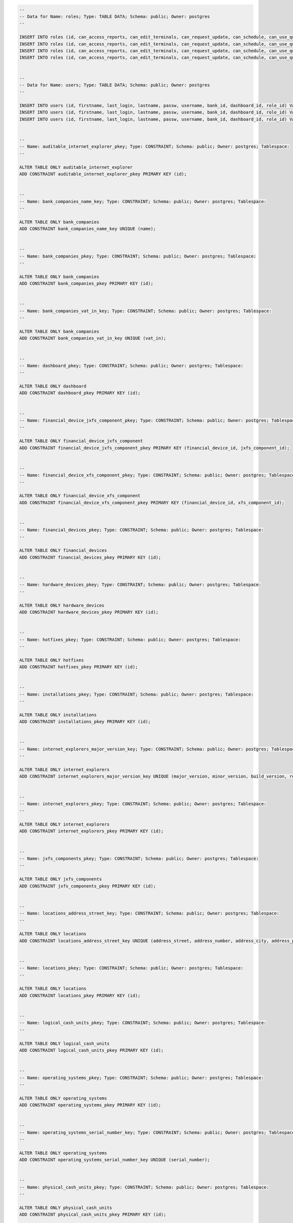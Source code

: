 .. code-block:: sql

		--
		-- Data for Name: roles; Type: TABLE DATA; Schema: public; Owner: postgres
		--

		INSERT INTO roles (id, can_access_reports, can_edit_terminals, can_request_update, can_schedule, can_use_queries, can_view_terminals, description, manageable, name, user_manager) VALUES (2, false, true, false, false, false, false, NULL, true, 'ADMIN', false);
		INSERT INTO roles (id, can_access_reports, can_edit_terminals, can_request_update, can_schedule, can_use_queries, can_view_terminals, description, manageable, name, user_manager) VALUES (1, true, true, true, true, true, true, NULL, false, 'SUPERADMIN', true);
		INSERT INTO roles (id, can_access_reports, can_edit_terminals, can_request_update, can_schedule, can_use_queries, can_view_terminals, description, manageable, name, user_manager) VALUES (4, true, false, false, true, true, true, 'hhhhh', true, 'GUEST', false);
		INSERT INTO roles (id, can_access_reports, can_edit_terminals, can_request_update, can_schedule, can_use_queries, can_view_terminals, description, manageable, name, user_manager) VALUES (3, true, true, true, true, true, true, '', true, 'DATA_MANAGER', false);


		--
		-- Data for Name: users; Type: TABLE DATA; Schema: public; Owner: postgres
		--

		INSERT INTO users (id, firstname, last_login, lastname, passw, username, bank_id, dashboard_id, role_id) VALUES (3, 'Hermes', '2014-01-12 21:40:26.387', 'Conrad', '71315f191064d8193b5f4c78d3e03c9bad25fea855c7a590b336e1b4b377e00a536aa430fbf25a04', 'guest', NULL, NULL, 4);
		INSERT INTO users (id, firstname, last_login, lastname, passw, username, bank_id, dashboard_id, role_id) VALUES (1, 'John', '2014-01-15 02:32:59.553', 'Zoidberg', '23f82a4a78f9f294b7e1d6c03101632deb47019fc21b70a7759af5739ba1300961bf32ff331e0dbd', 'admin', NULL, NULL, 1);
		INSERT INTO users (id, firstname, last_login, lastname, passw, username, bank_id, dashboard_id, role_id) VALUES (2, 'Hubert', '2014-01-13 02:10:34.511', 'Farnsworth', '26425264edfe9205de96d6ca39cb3b5cc6aa3e2ebb5a29df1134757bb81e4509987507a3614c76db', 'data', NULL, NULL, 3);


		--
		-- Name: auditable_internet_explorer_pkey; Type: CONSTRAINT; Schema: public; Owner: postgres; Tablespace: 
		--

		ALTER TABLE ONLY auditable_internet_explorer
		ADD CONSTRAINT auditable_internet_explorer_pkey PRIMARY KEY (id);


		--
		-- Name: bank_companies_name_key; Type: CONSTRAINT; Schema: public; Owner: postgres; Tablespace: 
		--

		ALTER TABLE ONLY bank_companies
		ADD CONSTRAINT bank_companies_name_key UNIQUE (name);


		--
		-- Name: bank_companies_pkey; Type: CONSTRAINT; Schema: public; Owner: postgres; Tablespace: 
		--

		ALTER TABLE ONLY bank_companies
		ADD CONSTRAINT bank_companies_pkey PRIMARY KEY (id);


		--
		-- Name: bank_companies_vat_in_key; Type: CONSTRAINT; Schema: public; Owner: postgres; Tablespace: 
		--

		ALTER TABLE ONLY bank_companies
		ADD CONSTRAINT bank_companies_vat_in_key UNIQUE (vat_in);


		--
		-- Name: dashboard_pkey; Type: CONSTRAINT; Schema: public; Owner: postgres; Tablespace: 
		--

		ALTER TABLE ONLY dashboard
		ADD CONSTRAINT dashboard_pkey PRIMARY KEY (id);


		--
		-- Name: financial_device_jxfs_component_pkey; Type: CONSTRAINT; Schema: public; Owner: postgres; Tablespace: 
		--

		ALTER TABLE ONLY financial_device_jxfs_component
		ADD CONSTRAINT financial_device_jxfs_component_pkey PRIMARY KEY (financial_device_id, jxfs_component_id);


		--
		-- Name: financial_device_xfs_component_pkey; Type: CONSTRAINT; Schema: public; Owner: postgres; Tablespace: 
		--

		ALTER TABLE ONLY financial_device_xfs_component
		ADD CONSTRAINT financial_device_xfs_component_pkey PRIMARY KEY (financial_device_id, xfs_component_id);


		--
		-- Name: financial_devices_pkey; Type: CONSTRAINT; Schema: public; Owner: postgres; Tablespace: 
		--

		ALTER TABLE ONLY financial_devices
		ADD CONSTRAINT financial_devices_pkey PRIMARY KEY (id);


		--
		-- Name: hardware_devices_pkey; Type: CONSTRAINT; Schema: public; Owner: postgres; Tablespace: 
		--

		ALTER TABLE ONLY hardware_devices
		ADD CONSTRAINT hardware_devices_pkey PRIMARY KEY (id);


		--
		-- Name: hotfixes_pkey; Type: CONSTRAINT; Schema: public; Owner: postgres; Tablespace: 
		--

		ALTER TABLE ONLY hotfixes
		ADD CONSTRAINT hotfixes_pkey PRIMARY KEY (id);


		--
		-- Name: installations_pkey; Type: CONSTRAINT; Schema: public; Owner: postgres; Tablespace: 
		--

		ALTER TABLE ONLY installations
		ADD CONSTRAINT installations_pkey PRIMARY KEY (id);


		--
		-- Name: internet_explorers_major_version_key; Type: CONSTRAINT; Schema: public; Owner: postgres; Tablespace: 
		--

		ALTER TABLE ONLY internet_explorers
		ADD CONSTRAINT internet_explorers_major_version_key UNIQUE (major_version, minor_version, build_version, revision_version, remaining_version);


		--
		-- Name: internet_explorers_pkey; Type: CONSTRAINT; Schema: public; Owner: postgres; Tablespace: 
		--

		ALTER TABLE ONLY internet_explorers
		ADD CONSTRAINT internet_explorers_pkey PRIMARY KEY (id);


		--
		-- Name: jxfs_components_pkey; Type: CONSTRAINT; Schema: public; Owner: postgres; Tablespace: 
		--

		ALTER TABLE ONLY jxfs_components
		ADD CONSTRAINT jxfs_components_pkey PRIMARY KEY (id);


		--
		-- Name: locations_address_street_key; Type: CONSTRAINT; Schema: public; Owner: postgres; Tablespace: 
		--

		ALTER TABLE ONLY locations
		ADD CONSTRAINT locations_address_street_key UNIQUE (address_street, address_number, address_city, address_postcode, address_country);


		--
		-- Name: locations_pkey; Type: CONSTRAINT; Schema: public; Owner: postgres; Tablespace: 
		--

		ALTER TABLE ONLY locations
		ADD CONSTRAINT locations_pkey PRIMARY KEY (id);


		--
		-- Name: logical_cash_units_pkey; Type: CONSTRAINT; Schema: public; Owner: postgres; Tablespace: 
		--

		ALTER TABLE ONLY logical_cash_units
		ADD CONSTRAINT logical_cash_units_pkey PRIMARY KEY (id);


		--
		-- Name: operating_systems_pkey; Type: CONSTRAINT; Schema: public; Owner: postgres; Tablespace: 
		--

		ALTER TABLE ONLY operating_systems
		ADD CONSTRAINT operating_systems_pkey PRIMARY KEY (id);


		--
		-- Name: operating_systems_serial_number_key; Type: CONSTRAINT; Schema: public; Owner: postgres; Tablespace: 
		--

		ALTER TABLE ONLY operating_systems
		ADD CONSTRAINT operating_systems_serial_number_key UNIQUE (serial_number);


		--
		-- Name: physical_cash_units_pkey; Type: CONSTRAINT; Schema: public; Owner: postgres; Tablespace: 
		--

		ALTER TABLE ONLY physical_cash_units
		ADD CONSTRAINT physical_cash_units_pkey PRIMARY KEY (id);


		--
		-- Name: queries_pkey; Type: CONSTRAINT; Schema: public; Owner: postgres; Tablespace: 
		--

		ALTER TABLE ONLY queries
		ADD CONSTRAINT queries_pkey PRIMARY KEY (id);


		--
		-- Name: roles_name_key; Type: CONSTRAINT; Schema: public; Owner: postgres; Tablespace: 
		--

		ALTER TABLE ONLY roles
		ADD CONSTRAINT roles_name_key UNIQUE (name);


		--
		-- Name: roles_pkey; Type: CONSTRAINT; Schema: public; Owner: postgres; Tablespace: 
		--

		ALTER TABLE ONLY roles
		ADD CONSTRAINT roles_pkey PRIMARY KEY (id);


		--
		-- Name: scheduled_updates_month_day_key; Type: CONSTRAINT; Schema: public; Owner: postgres; Tablespace: 
		--

		ALTER TABLE ONLY scheduled_updates
		ADD CONSTRAINT scheduled_updates_month_day_key UNIQUE (month_day, hours, minutes);


		--
		-- Name: scheduled_updates_pkey; Type: CONSTRAINT; Schema: public; Owner: postgres; Tablespace: 
		--

		ALTER TABLE ONLY scheduled_updates
		ADD CONSTRAINT scheduled_updates_pkey PRIMARY KEY (id);


		--
		-- Name: scheduled_updates_week_day_key; Type: CONSTRAINT; Schema: public; Owner: postgres; Tablespace: 
		--

		ALTER TABLE ONLY scheduled_updates
		ADD CONSTRAINT scheduled_updates_week_day_key UNIQUE (week_day, hours, minutes);


		--
		-- Name: software_aggregates_name_key; Type: CONSTRAINT; Schema: public; Owner: postgres; Tablespace: 
		--

		ALTER TABLE ONLY software_aggregates
		ADD CONSTRAINT software_aggregates_name_key UNIQUE (name, major_version, minor_version, build_version, revision_version, remaining_version);


		--
		-- Name: software_aggregates_pkey; Type: CONSTRAINT; Schema: public; Owner: postgres; Tablespace: 
		--

		ALTER TABLE ONLY software_aggregates
		ADD CONSTRAINT software_aggregates_pkey PRIMARY KEY (id);


		--
		-- Name: software_pkey; Type: CONSTRAINT; Schema: public; Owner: postgres; Tablespace: 
		--

		ALTER TABLE ONLY software
		ADD CONSTRAINT software_pkey PRIMARY KEY (id);


		--
		-- Name: t_config_op_system_pkey; Type: CONSTRAINT; Schema: public; Owner: postgres; Tablespace: 
		--

		ALTER TABLE ONLY t_config_op_system
		ADD CONSTRAINT t_config_op_system_pkey PRIMARY KEY (terminal_config_id, operating_system_id);


		--
		-- Name: terminal_auditable_internet_explorer_pkey; Type: CONSTRAINT; Schema: public; Owner: postgres; Tablespace: 
		--

		ALTER TABLE ONLY terminal_auditable_internet_explorer
		ADD CONSTRAINT terminal_auditable_internet_explorer_pkey PRIMARY KEY (terminal_id, auditable_internet_explorer_id);


		--
		-- Name: terminal_config_software_pkey; Type: CONSTRAINT; Schema: public; Owner: postgres; Tablespace: 
		--

		ALTER TABLE ONLY terminal_config_software
		ADD CONSTRAINT terminal_config_software_pkey PRIMARY KEY (terminal_config_id, software_id);


		--
		-- Name: terminal_configs_pkey; Type: CONSTRAINT; Schema: public; Owner: postgres; Tablespace: 
		--

		ALTER TABLE ONLY terminal_configs
		ADD CONSTRAINT terminal_configs_pkey PRIMARY KEY (id);


		--
		-- Name: terminal_configs_terminal_id_key; Type: CONSTRAINT; Schema: public; Owner: postgres; Tablespace: 
		--

		ALTER TABLE ONLY terminal_configs
		ADD CONSTRAINT terminal_configs_terminal_id_key UNIQUE (terminal_id, start_date);


		--
		-- Name: terminal_models_pkey; Type: CONSTRAINT; Schema: public; Owner: postgres; Tablespace: 
		--

		ALTER TABLE ONLY terminal_models
		ADD CONSTRAINT terminal_models_pkey PRIMARY KEY (id);


		--
		-- Name: terminal_models_product_class_key; Type: CONSTRAINT; Schema: public; Owner: postgres; Tablespace: 
		--

		ALTER TABLE ONLY terminal_models
		ADD CONSTRAINT terminal_models_product_class_key UNIQUE (product_class);


		--
		-- Name: terminal_software_aggregate_pkey; Type: CONSTRAINT; Schema: public; Owner: postgres; Tablespace: 
		--

		ALTER TABLE ONLY terminal_software_aggregate
		ADD CONSTRAINT terminal_software_aggregate_pkey PRIMARY KEY (terminal_id, software_aggregate_id);


		--
		-- Name: terminals_installations_installations_id_key; Type: CONSTRAINT; Schema: public; Owner: postgres; Tablespace: 
		--

		ALTER TABLE ONLY terminals_installations
		ADD CONSTRAINT terminals_installations_installations_id_key UNIQUE (installations_id);


		--
		-- Name: terminals_installations_pkey; Type: CONSTRAINT; Schema: public; Owner: postgres; Tablespace: 
		--

		ALTER TABLE ONLY terminals_installations
		ADD CONSTRAINT terminals_installations_pkey PRIMARY KEY (terminals_id, installations_id);


		--
		-- Name: terminals_pkey; Type: CONSTRAINT; Schema: public; Owner: postgres; Tablespace: 
		--

		ALTER TABLE ONLY terminals
		ADD CONSTRAINT terminals_pkey PRIMARY KEY (id);


		--
		-- Name: users_pkey; Type: CONSTRAINT; Schema: public; Owner: postgres; Tablespace: 
		--

		ALTER TABLE ONLY users
		ADD CONSTRAINT users_pkey PRIMARY KEY (id);


		--
		-- Name: users_username_key; Type: CONSTRAINT; Schema: public; Owner: postgres; Tablespace: 
		--

		ALTER TABLE ONLY users
		ADD CONSTRAINT users_username_key UNIQUE (username);


		--
		-- Name: widget_pkey; Type: CONSTRAINT; Schema: public; Owner: postgres; Tablespace: 
		--

		ALTER TABLE ONLY widget
		ADD CONSTRAINT widget_pkey PRIMARY KEY (id);


		--
		-- Name: xfs_components_pkey; Type: CONSTRAINT; Schema: public; Owner: postgres; Tablespace: 
		--

		ALTER TABLE ONLY xfs_components
		ADD CONSTRAINT xfs_components_pkey PRIMARY KEY (id);


		--
		-- Name: vatinindex; Type: INDEX; Schema: public; Owner: postgres; Tablespace: 
		--

		CREATE INDEX vatinindex ON bank_companies USING btree (vat_in);


		--
		-- Name: fk16706a30a2cc8c9c; Type: FK CONSTRAINT; Schema: public; Owner: postgres
		--

		ALTER TABLE ONLY terminal_auditable_internet_explorer
		ADD CONSTRAINT fk16706a30a2cc8c9c FOREIGN KEY (auditable_internet_explorer_id) REFERENCES auditable_internet_explorer(id);


		--
		-- Name: fk16706a30b5904f7a; Type: FK CONSTRAINT; Schema: public; Owner: postgres
		--

		ALTER TABLE ONLY terminal_auditable_internet_explorer
		ADD CONSTRAINT fk16706a30b5904f7a FOREIGN KEY (terminal_id) REFERENCES terminals(id);


		--
		-- Name: fk1e271450269714cf; Type: FK CONSTRAINT; Schema: public; Owner: postgres
		--

		ALTER TABLE ONLY financial_device_xfs_component
		ADD CONSTRAINT fk1e271450269714cf FOREIGN KEY (xfs_component_id) REFERENCES xfs_components(id);


		--
		-- Name: fk1e2714502be1606d; Type: FK CONSTRAINT; Schema: public; Owner: postgres
		--

		ALTER TABLE ONLY financial_device_xfs_component
		ADD CONSTRAINT fk1e2714502be1606d FOREIGN KEY (financial_device_id) REFERENCES financial_devices(id);


		--
		-- Name: fk24c36d736c453afd; Type: FK CONSTRAINT; Schema: public; Owner: postgres
		--

		ALTER TABLE ONLY auditable_internet_explorer
		ADD CONSTRAINT fk24c36d736c453afd FOREIGN KEY (internet_explorer_id) REFERENCES internet_explorers(id);


		--
		-- Name: fk270bd7661c0b391a; Type: FK CONSTRAINT; Schema: public; Owner: postgres
		--

		ALTER TABLE ONLY queries
		ADD CONSTRAINT fk270bd7661c0b391a FOREIGN KEY (user_id) REFERENCES users(id);


		--
		-- Name: fk280eddfb50043553; Type: FK CONSTRAINT; Schema: public; Owner: postgres
		--

		ALTER TABLE ONLY t_config_op_system
		ADD CONSTRAINT fk280eddfb50043553 FOREIGN KEY (terminal_config_id) REFERENCES terminal_configs(id);


		--
		-- Name: fk280eddfb9060273d; Type: FK CONSTRAINT; Schema: public; Owner: postgres
		--

		ALTER TABLE ONLY t_config_op_system
		ADD CONSTRAINT fk280eddfb9060273d FOREIGN KEY (operating_system_id) REFERENCES operating_systems(id);


		--
		-- Name: fk32e0cd59269714cf; Type: FK CONSTRAINT; Schema: public; Owner: postgres
		--

		ALTER TABLE ONLY logical_cash_units
		ADD CONSTRAINT fk32e0cd59269714cf FOREIGN KEY (xfs_component_id) REFERENCES xfs_components(id);


		--
		-- Name: fk369ffca948b67cb; Type: FK CONSTRAINT; Schema: public; Owner: postgres
		--

		ALTER TABLE ONLY terminal_software_aggregate
		ADD CONSTRAINT fk369ffca948b67cb FOREIGN KEY (software_aggregate_id) REFERENCES software_aggregates(id);


		--
		-- Name: fk369ffcab5904f7a; Type: FK CONSTRAINT; Schema: public; Owner: postgres
		--

		ALTER TABLE ONLY terminal_software_aggregate
		ADD CONSTRAINT fk369ffcab5904f7a FOREIGN KEY (terminal_id) REFERENCES terminals(id);


		--
		-- Name: fk3f180a4150043553; Type: FK CONSTRAINT; Schema: public; Owner: postgres
		--

		ALTER TABLE ONLY terminal_config_software
		ADD CONSTRAINT fk3f180a4150043553 FOREIGN KEY (terminal_config_id) REFERENCES terminal_configs(id);


		--
		-- Name: fk3f180a41f3dd7b9a; Type: FK CONSTRAINT; Schema: public; Owner: postgres
		--

		ALTER TABLE ONLY terminal_config_software
		ADD CONSTRAINT fk3f180a41f3dd7b9a FOREIGN KEY (software_id) REFERENCES software(id);


		--
		-- Name: fk5bd69cb14e76fe9f; Type: FK CONSTRAINT; Schema: public; Owner: postgres
		--

		ALTER TABLE ONLY terminals_installations
		ADD CONSTRAINT fk5bd69cb14e76fe9f FOREIGN KEY (terminals_id) REFERENCES terminals(id);


		--
		-- Name: fk5bd69cb19648e71b; Type: FK CONSTRAINT; Schema: public; Owner: postgres
		--

		ALTER TABLE ONLY terminals_installations
		ADD CONSTRAINT fk5bd69cb19648e71b FOREIGN KEY (installations_id) REFERENCES installations(id);


		--
		-- Name: fk5f814b382f77e57a; Type: FK CONSTRAINT; Schema: public; Owner: postgres
		--

		ALTER TABLE ONLY scheduled_updates
		ADD CONSTRAINT fk5f814b382f77e57a FOREIGN KEY (query_id) REFERENCES queries(id);


		--
		-- Name: fk67db9727b5904f7a; Type: FK CONSTRAINT; Schema: public; Owner: postgres
		--

		ALTER TABLE ONLY financial_devices
		ADD CONSTRAINT fk67db9727b5904f7a FOREIGN KEY (terminal_id) REFERENCES terminals(id);


		--
		-- Name: fk6a68e0876e0753a; Type: FK CONSTRAINT; Schema: public; Owner: postgres
		--

		ALTER TABLE ONLY users
		ADD CONSTRAINT fk6a68e0876e0753a FOREIGN KEY (role_id) REFERENCES roles(id);


		--
		-- Name: fk6a68e08e304a1fa; Type: FK CONSTRAINT; Schema: public; Owner: postgres
		--

		ALTER TABLE ONLY users
		ADD CONSTRAINT fk6a68e08e304a1fa FOREIGN KEY (dashboard_id) REFERENCES dashboard(id);


		--
		-- Name: fk6a68e08ece77d5f; Type: FK CONSTRAINT; Schema: public; Owner: postgres
		--

		ALTER TABLE ONLY users
		ADD CONSTRAINT fk6a68e08ece77d5f FOREIGN KEY (bank_id) REFERENCES bank_companies(id);


		--
		-- Name: fk795abd772a1a5321; Type: FK CONSTRAINT; Schema: public; Owner: postgres
		--

		ALTER TABLE ONLY terminals
		ADD CONSTRAINT fk795abd772a1a5321 FOREIGN KEY (terminal_model_id) REFERENCES terminal_models(id);


		--
		-- Name: fk795abd77ece77d5f; Type: FK CONSTRAINT; Schema: public; Owner: postgres
		--

		ALTER TABLE ONLY terminals
		ADD CONSTRAINT fk795abd77ece77d5f FOREIGN KEY (bank_id) REFERENCES bank_companies(id);


		--
		-- Name: fk9ecfd186b5904f7a; Type: FK CONSTRAINT; Schema: public; Owner: postgres
		--

		ALTER TABLE ONLY hardware_devices
		ADD CONSTRAINT fk9ecfd186b5904f7a FOREIGN KEY (terminal_id) REFERENCES terminals(id);


		--
		-- Name: fkb383479848ca2d49; Type: FK CONSTRAINT; Schema: public; Owner: postgres
		--

		ALTER TABLE ONLY bank_companies
		ADD CONSTRAINT fkb383479848ca2d49 FOREIGN KEY (parent_company) REFERENCES bank_companies(id);


		--
		-- Name: fkb43e69799318da; Type: FK CONSTRAINT; Schema: public; Owner: postgres
		--

		ALTER TABLE ONLY installations
		ADD CONSTRAINT fkb43e69799318da FOREIGN KEY (location_id) REFERENCES locations(id);


		--
		-- Name: fkbe250a2c2be1606d; Type: FK CONSTRAINT; Schema: public; Owner: postgres
		--

		ALTER TABLE ONLY financial_device_jxfs_component
		ADD CONSTRAINT fkbe250a2c2be1606d FOREIGN KEY (financial_device_id) REFERENCES financial_devices(id);


		--
		-- Name: fkbe250a2ca8255c23; Type: FK CONSTRAINT; Schema: public; Owner: postgres
		--

		ALTER TABLE ONLY financial_device_jxfs_component
		ADD CONSTRAINT fkbe250a2ca8255c23 FOREIGN KEY (jxfs_component_id) REFERENCES jxfs_components(id);


		--
		-- Name: fkd04be2aeb5904f7a; Type: FK CONSTRAINT; Schema: public; Owner: postgres
		--

		ALTER TABLE ONLY terminal_configs
		ADD CONSTRAINT fkd04be2aeb5904f7a FOREIGN KEY (terminal_id) REFERENCES terminals(id);


		--
		-- Name: fkd1075a442f77e57a; Type: FK CONSTRAINT; Schema: public; Owner: postgres
		--

		ALTER TABLE ONLY widget
		ADD CONSTRAINT fkd1075a442f77e57a FOREIGN KEY (query_id) REFERENCES queries(id);


		--
		-- Name: fkd1075a4487f1e932; Type: FK CONSTRAINT; Schema: public; Owner: postgres
		--

		ALTER TABLE ONLY widget
		ADD CONSTRAINT fkd1075a4487f1e932 FOREIGN KEY (owner_id) REFERENCES users(id);


		--
		-- Name: fkd1075a44e304a1fa; Type: FK CONSTRAINT; Schema: public; Owner: postgres
		--

		ALTER TABLE ONLY widget
		ADD CONSTRAINT fkd1075a44e304a1fa FOREIGN KEY (dashboard_id) REFERENCES dashboard(id);


		--
		-- Name: fkd49d1bcbb52f1460; Type: FK CONSTRAINT; Schema: public; Owner: postgres
		--

		ALTER TABLE ONLY physical_cash_units
		ADD CONSTRAINT fkd49d1bcbb52f1460 FOREIGN KEY (logical_cash_unit_id) REFERENCES logical_cash_units(id);


		--
		-- Name: fkef0efb56b5904f7a; Type: FK CONSTRAINT; Schema: public; Owner: postgres
		--

		ALTER TABLE ONLY hotfixes
		ADD CONSTRAINT fkef0efb56b5904f7a FOREIGN KEY (terminal_id) REFERENCES terminals(id);


		--
		-- Name: public; Type: ACL; Schema: -; Owner: postgres
		--

		REVOKE ALL ON SCHEMA public FROM PUBLIC;
		REVOKE ALL ON SCHEMA public FROM postgres;
		GRANT ALL ON SCHEMA public TO postgres;
		GRANT ALL ON SCHEMA public TO PUBLIC;


		--
		-- PostgreSQL database dump complete
		--

